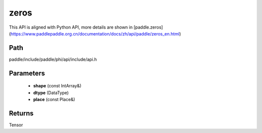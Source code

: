 .. _en_api_paddle_experimental_zeros:

zeros
-------------------------------

.. cpp:function:: Tensor zeros ( const IntArray & shape , DataType dtype = DataType::FLOAT32 , const Place & place = CPUPlace ( ) ) 



This API is aligned with Python API, more details are shown in [paddle.zeros](https://www.paddlepaddle.org.cn/documentation/docs/zh/api/paddle/zeros_en.html)

Path
:::::::::::::::::::::
paddle/include/paddle/phi/api/include/api.h

Parameters
:::::::::::::::::::::
	- **shape** (const IntArray&)
	- **dtype** (DataType)
	- **place** (const Place&)

Returns
:::::::::::::::::::::
Tensor

